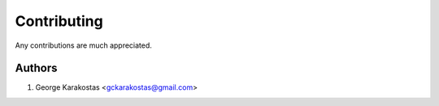 ============
Contributing
============

Any contributions are much appreciated.

Authors
-------

1. George Karakostas <gckarakostas@gmail.com>
